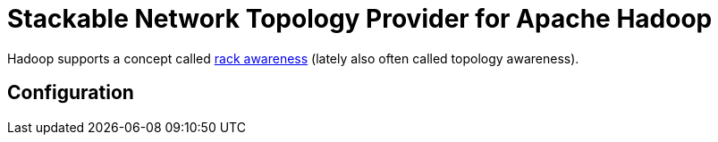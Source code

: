 # Stackable Network Topology Provider for Apache Hadoop

Hadoop supports a concept called https://hadoop.apache.org/docs/stable/hadoop-project-dist/hadoop-common/RackAwareness.html[rack awareness] (lately also often called topology awareness).


## Configuration

